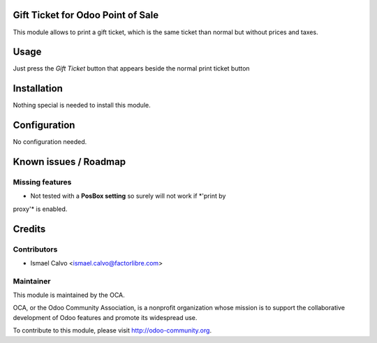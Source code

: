 .. image:: https://img.shields.io/badge/licence-AGPL--3-blue.svg
    :alt: License: AGPL-3

Gift Ticket for Odoo Point of Sale
====================================

This module allows to print a gift ticket, which is the same ticket than normal
but without prices and taxes.

Usage
=====

Just press the *Gift Ticket* button that appears beside the normal print
ticket button


Installation
============

Nothing special is needed to install this module.


Configuration
=============

No configuration needed.


Known issues / Roadmap
======================

Missing features
----------------
* Not tested with a **PosBox setting** so surely will not work if *'print by
proxy'* is enabled.


Credits
=======

Contributors
------------

* Ismael Calvo <ismael.calvo@factorlibre.com>


Maintainer
----------

.. image:: https://odoo-community.org/logo.png
   :alt: Odoo Community Association
   :target: https://odoo-community.org

This module is maintained by the OCA.

OCA, or the Odoo Community Association, is a nonprofit organization whose
mission is to support the collaborative development of Odoo features and
promote its widespread use.

To contribute to this module, please visit http://odoo-community.org.
